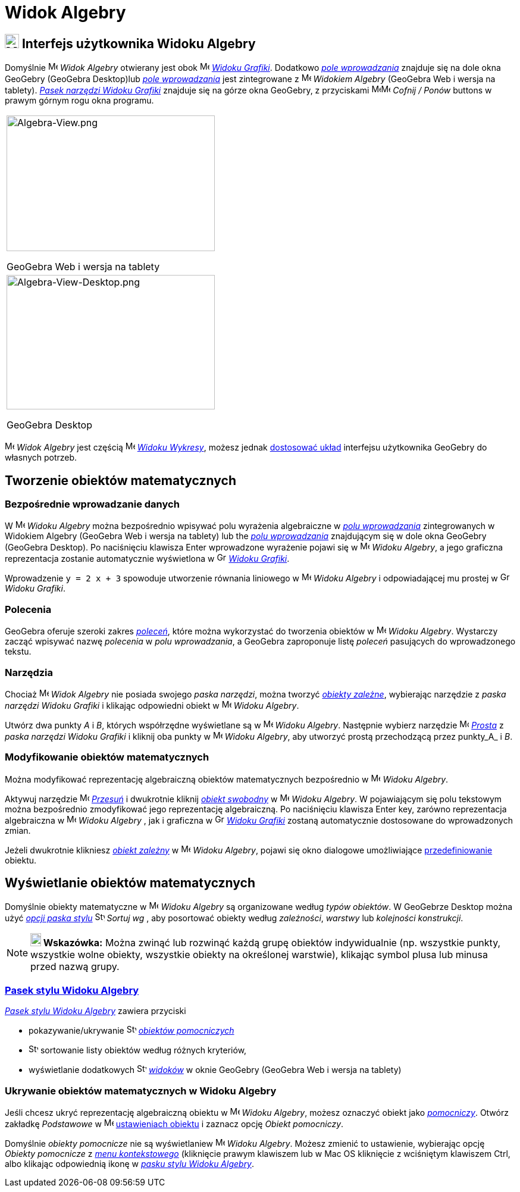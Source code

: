 = Widok Algebry
:page-en: Algebra_View
ifdef::env-github[:imagesdir: /en/modules/ROOT/assets/images]

== [#Interfejs_użytkownika_Widoku_Algebry]#image:24px-Menu_view_algebra.svg.png[Menu view algebra.svg,width=24,height=24] Interfejs użytkownika Widoku Algebry#

Domyślnie image:16px-Menu_view_algebra.svg.png[Menu view algebra.svg,width=16,height=16] _Widok Algebry_ otwierany jest obok
image:16px-Menu_view_graphics.svg.png[Menu view graphics.svg,width=16,height=16]
_xref:/Widok_Grafiki.adoc[Widoku Grafiki]_. Dodatkowo _xref:/Pole_Wprowadzania.adoc[pole wprowadzania]_ znajduje się na dole okna GeoGebry
(GeoGebra Desktop)lub _xref:/Pole_Wprowadzania.adoc[pole wprowadzania]_ jest zintegrowane z 
image:16px-Menu_view_algebra.svg.png[Menu view algebra.svg,width=16,height=16] _Widokiem Algebry_ (GeoGebra Web i wersja
na tablety). xref:/tools/Narzędzia_Widoku_Grafiki.adoc[_Pasek narzędzi Widoku Grafiki_] znajduje się na górze okna GeoGebry, z przyciskami
image:16px-Menu-edit-undo.svg.png[Menu-edit-undo.svg,width=16,height=16]image:16px-Menu-edit-redo.svg.png[Menu-edit-redo.svg,width=16,height=16]
_Cofnij / Ponów_ buttons w prawym górnym rogu okna programu.

[width="100%",cols="100%",]
|===
a|
image:350px-Algebra-View.png[Algebra-View.png,width=350,height=228]

GeoGebra Web i wersja na tablety

a|
image:350px-Algebra-View-Desktop.png[Algebra-View-Desktop.png,width=350,height=226]

GeoGebra Desktop

|===

image:16px-Menu_view_algebra.svg.png[Menu view algebra.svg,width=16,height=16] _Widok Algebry_ jest częścią
image:16px-Menu_view_algebra.svg.png[Menu view algebra.svg,width=16,height=16] xref:/Widoki.adoc[_Widoku
Wykresy_], możesz jednak xref:/GeoGebra_5.0_porównanie_wersji_desktopowej_webowej_i_na_tablet.adoc[dostosować układ] 
interfejsu użytkownika GeoGebry do własnych potrzeb.

== [#Tworzenie_obiektów_matematycznych]#Tworzenie obiektów matematycznych#

=== Bezpośrednie wprowadzanie danych

W image:16px-Menu_view_algebra.svg.png[Menu view algebra.svg,width=16,height=16] _Widoku Algebry_ można bezpośrednio wpisywać  polu
wyrażenia algebraiczne w xref:/Pole_Wprowadzania.adoc[_polu wprowadzania_] zintegrowanych w Widokiem Algebry (GeoGebra Web i wersja na tablety) lub
the _xref:/Pole_Wprowadzania.adoc[polu wprowadzania]_ znajdującym się w dole okna GeoGebry (GeoGebra Desktop). Po naciśnięciu klawisza
[.kcode]#Enter# wprowadzone wyrażenie pojawi się w image:16px-Menu_view_algebra.svg.png[Menu view
algebra.svg,width=16,height=16] _Widoku Algebry_,  a jego graficzna reprezentacja zostanie automatycznie wyświetlona w
image:16px-Menu_view_graphics.svg.png[Graphics View,title="Graphics View",width=16,height=16]
_xref:/Widok_Grafiki.adoc[Widoku Grafiki]_.

[EXAMPLE]
====

Wprowadzenie `++y = 2 x + 3++`  spowoduje utworzenie równania liniowego w image:16px-Menu_view_algebra.svg.png[Menu view
algebra.svg,width=16,height=16] _Widoku Algebry_ i odpowiadającej mu prostej w
image:16px-Menu_view_graphics.svg.png[Graphics View,title="Graphics View",width=16,height=16] _Widoku Grafiki_.

====

=== Polecenia

GeoGebra oferuje szeroki zakres _xref:/Polecenia.adoc[poleceń]_, które można wykorzystać do tworzenia obiektów w
image:16px-Menu_view_algebra.svg.png[Menu view algebra.svg,width=16,height=16] _Widoku Algebry_. 
Wystarczy zacząć wpisywać nazwę _polecenia_ w _polu wprowadzania_, a GeoGebra zaproponuje listę _poleceń_ pasujących 
do wprowadzonego tekstu.

=== Narzędzia

Chociaż image:16px-Menu_view_algebra.svg.png[Menu view algebra.svg,width=16,height=16] _Widok Algebry_ nie posiada
swojego _paska narzędzi_, można tworzyć xref:/Obiekty_Swobodne_Zależne_i_Pomocnicze.adoc[_obiekty zależne_], wybierając narzędzie z 
_paska narzędzi Widoku Grafiki_ i klikając odpowiedni obiekt w image:16px-Menu_view_algebra.svg.png[Menu
view algebra.svg,width=16,height=16] _Widoku Algebry_.

[EXAMPLE]
====

Utwórz dwa punkty _A_ i _B_, których współrzędne wyświetlane są w image:16px-Menu_view_algebra.svg.png[Menu view
algebra.svg,width=16,height=16] _Widoku Algebry_. Następnie wybierz narzędzie image:16px-Mode_join.svg.png[Mode
join.svg,width=16,height=16] _xref:/tools/Prosta.adoc[Prosta]_ z _paska narzędzi Widoku Grafiki_ i kliknij oba
punkty w image:16px-Menu_view_algebra.svg.png[Menu view algebra.svg,width=16,height=16] _Widoku Algebry_, aby 
utworzyć prostą przechodzącą przez punkty_A_ i _B_.

====

=== Modyfikowanie obiektów matematycznych

Można modyfikować reprezentację algebraiczną obiektów matematycznych bezpośrednio w 
image:16px-Menu_view_algebra.svg.png[Menu view algebra.svg,width=16,height=16] _Widoku Algebry_.

Aktywuj narzędzie image:16px-Mode_move.svg.png[Mode move.svg,width=16,height=16] xref:/tools/Przesuń.adoc[_Przesuń_] i
dwukrotnie kliknij xref:/Obiekty_Swobodne_Zależne_i_Pomocnicze.adoc[_obiekt swobodny_] w
image:16px-Menu_view_algebra.svg.png[Menu view algebra.svg,width=16,height=16] _Widoku Algebry_. W pojawiającym się polu tekstowym
można bezpośrednio zmodyfikować jego reprezentację algebraiczną. Po naciśnięciu klawisza [.kcode]#Enter# key, zarówno reprezentacja 
algebraiczna w image:16px-Menu_view_algebra.svg.png[Menu view algebra.svg,width=16,height=16] _Widoku Algebry_ , jak i graficzna 
w image:16px-Menu_view_graphics.svg.png[Graphics View,title="Graphics View",width=16,height=16] _xref:/Widok_Grafiki.adoc[Widoku Grafiki]_ 
zostaną automatycznie dostosowane do wprowadzonych zmian.

Jeżeli dwukrotnie klikniesz xref:/Obiekty_Swobodne_Zależne_i_Pomocnicze.adoc[_obiekt zależny_] w
image:16px-Menu_view_algebra.svg.png[Menu view algebra.svg,width=16,height=16] _Widoku Algebry_, pojawi się okno dialogowe 
umożliwiające xref:/Okno_ponownej_definicji.adoc[przedefiniowanie] obiektu.

== [#Wyświetlanie_obiektów_matematycznych]#Wyświetlanie obiektów matematycznych#

Domyślnie obiekty matematyczne w image:16px-Menu_view_algebra.svg.png[Menu view algebra.svg,width=16,height=16] _Widoku Algebry_ 
są organizowane według _typów obiektów_. W GeoGebrze Desktop można użyć xref:/Widok_Algebry.adoc[_opcji paska stylu_] 
image:16px-Stylingbar_algebraview_sort_objects_by.svg.png[Stylingbar algebraview sort objects
by.svg,width=16,height=16] _Sortuj wg_ , aby posortować obiekty według _zależności_, _warstwy_ lub _kolejności konstrukcji_.

[NOTE]
====

*image:18px-Bulbgraph.png[Note,title="Note",width=18,height=22] Wskazówka:* Można zwinąć lub rozwinąć każdą grupę obiektów indywidualnie
(np. wszystkie punkty, wszystkie wolne obiekty, wszystkie obiekty na określonej warstwie), klikając symbol plusa lub minusa przed nazwą grupy.


====

=== xref:/Pasek_Stylu.adoc[Pasek stylu Widoku Algebry]

xref:/Pasek_Stylu.adoc[_Pasek stylu Widoku Algebry_] zawiera przyciski

* pokazywanie/ukrywanie image:16px-Stylingbar_algebraview_auxiliary_objects.svg.png[Stylingbar algebraview auxiliary
objects.svg,width=16,height=16] xref:/Obiekty_Swobodne_Zależne_i_Pomocnicze.adoc[_obiektów pomocniczych_]
* image:16px-Stylingbar_algebraview_sort_objects_by.svg.png[Stylingbar algebraview sort objects
by.svg,width=16,height=16] sortowanie listy obiektów według różnych kryteriów,
* wyświetlanie dodatkowych image:16px-Stylingbar_dots.svg.png[Stylingbar dots.svg,width=16,height=16]
xref:/Widoki.adoc[_widoków_] w oknie GeoGebry (GeoGebra Web i wersja na tablety)

=== Ukrywanie obiektów matematycznych w Widoku Algebry

Jeśli chcesz ukryć reprezentację algebraiczną obiektu w  image:16px-Menu_view_algebra.svg.png[Menu view
algebra.svg,width=16,height=16] _Widoku Algebry_, możesz oznaczyć obiekt jako
xref:/Obiekty_Swobodne_Zależne_i_Pomocnicze.adoc[_pomocniczy_]. Otwórz zakładkę _Podstawowe_ w
image:16px-Menu-options.svg.png[Menu-options.svg,width=16,height=16] xref:/Okno_Ustawień_Obiektu.adoc[ustawieniach obiektu] i
zaznacz opcję _Obiekt pomocniczy_.

Domyślnie _obiekty pomocnicze_ nie są wyświetlaniew  image:16px-Menu_view_algebra.svg.png[Menu view
algebra.svg,width=16,height=16] _Widoku Algebry_. Możesz zmienić to ustawienie, wybierając opcję _Obiekty pomocnicze_ z
_xref:/Menu_Kontekstowe.adoc[menu kontekstowego]_ (kliknięcie prawym klawiszem lub w Mac OS kliknięcie z wciśniętym klawiszem [.kcode]#Ctrl#, albo klikając odpowiednią ikonę
w xref:/Widok_Algebry.adoc[_pasku stylu Widoku Algebry_].
